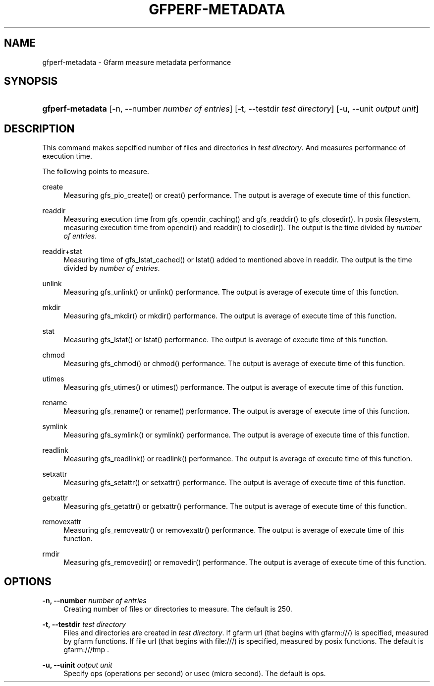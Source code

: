 '\" t
.\"     Title: gfperf-metadata
.\"    Author: [FIXME: author] [see http://docbook.sf.net/el/author]
.\" Generator: DocBook XSL Stylesheets v1.76.1 <http://docbook.sf.net/>
.\"      Date: 19 May 2012
.\"    Manual: Gfarm
.\"    Source: Gfarm
.\"  Language: English
.\"
.TH "GFPERF\-METADATA" "1" "19 May 2012" "Gfarm" "Gfarm"
.\" -----------------------------------------------------------------
.\" * Define some portability stuff
.\" -----------------------------------------------------------------
.\" ~~~~~~~~~~~~~~~~~~~~~~~~~~~~~~~~~~~~~~~~~~~~~~~~~~~~~~~~~~~~~~~~~
.\" http://bugs.debian.org/507673
.\" http://lists.gnu.org/archive/html/groff/2009-02/msg00013.html
.\" ~~~~~~~~~~~~~~~~~~~~~~~~~~~~~~~~~~~~~~~~~~~~~~~~~~~~~~~~~~~~~~~~~
.ie \n(.g .ds Aq \(aq
.el       .ds Aq '
.\" -----------------------------------------------------------------
.\" * set default formatting
.\" -----------------------------------------------------------------
.\" disable hyphenation
.nh
.\" disable justification (adjust text to left margin only)
.ad l
.\" -----------------------------------------------------------------
.\" * MAIN CONTENT STARTS HERE *
.\" -----------------------------------------------------------------
.SH "NAME"
gfperf-metadata \- Gfarm measure metadata performance
.SH "SYNOPSIS"
.HP \w'\fBgfperf\-metadata\fR\ 'u
\fBgfperf\-metadata\fR [\-n,\ \-\-number\ \fInumber\ of\ entries\fR] [\-t,\ \-\-testdir\ \fItest\ directory\fR] [\-u,\ \-\-unit\ \fIoutput\ unit\fR]
.SH "DESCRIPTION"
.PP
This command makes sepcified number of files and directories in
\fItest directory\fR\&. And measures performance of execution time\&.
.PP
The following points to measure\&.
.PP
create
.RS 4
Measuring gfs_pio_create() or creat() performance\&. The output is average of execute time of this function\&.
.RE
.PP
readdir
.RS 4
Measuring execution time from gfs_opendir_caching() and gfs_readdir() to gfs_closedir()\&. In posix filesystem, measuring execution time from opendir() and readdir() to closedir()\&. The output is the time divided by
\fInumber of entries\fR\&.
.RE
.PP
readdir+stat
.RS 4
Measuring time of gfs_lstat_cached() or lstat() added to mentioned above in readdir\&. The output is the time divided by
\fInumber of entries\fR\&.
.RE
.PP
unlink
.RS 4
Measuring gfs_unlink() or unlink() performance\&. The output is average of execute time of this function\&.
.RE
.PP
mkdir
.RS 4
Measuring gfs_mkdir() or mkdir() performance\&. The output is average of execute time of this function\&.
.RE
.PP
stat
.RS 4
Measuring gfs_lstat() or lstat() performance\&. The output is average of execute time of this function\&.
.RE
.PP
chmod
.RS 4
Measuring gfs_chmod() or chmod() performance\&. The output is average of execute time of this function\&.
.RE
.PP
utimes
.RS 4
Measuring gfs_utimes() or utimes() performance\&. The output is average of execute time of this function\&.
.RE
.PP
rename
.RS 4
Measuring gfs_rename() or rename() performance\&. The output is average of execute time of this function\&.
.RE
.PP
symlink
.RS 4
Measuring gfs_symlink() or symlink() performance\&. The output is average of execute time of this function\&.
.RE
.PP
readlink
.RS 4
Measuring gfs_readlink() or readlink() performance\&. The output is average of execute time of this function\&.
.RE
.PP
setxattr
.RS 4
Measuring gfs_setattr() or setxattr() performance\&. The output is average of execute time of this function\&.
.RE
.PP
getxattr
.RS 4
Measuring gfs_getattr() or getxattr() performance\&. The output is average of execute time of this function\&.
.RE
.PP
removexattr
.RS 4
Measuring gfs_removeattr() or removexattr() performance\&. The output is average of execute time of this function\&.
.RE
.PP
rmdir
.RS 4
Measuring gfs_removedir() or removedir() performance\&. The output is average of execute time of this function\&.
.RE
.SH "OPTIONS"
.PP
\fB\-n, \-\-number\fR \fInumber of entries\fR
.RS 4
Creating number of files or directories to measure\&. The default is 250\&.
.RE
.PP
\fB\-t, \-\-testdir\fR \fItest directory\fR
.RS 4
Files and directories are created in
\fItest directory\fR\&. If gfarm url (that begins with gfarm:///) is specified, measured by gfarm functions\&. If file url (that begins with file:///) is specified, measured by posix functions\&. The default is gfarm:///tmp \&.
.RE
.PP
\fB\-u, \-\-uinit\fR \fIoutput unit\fR
.RS 4
Specify ops (operations per second) or usec (micro second)\&. The default is ops\&.
.RE
